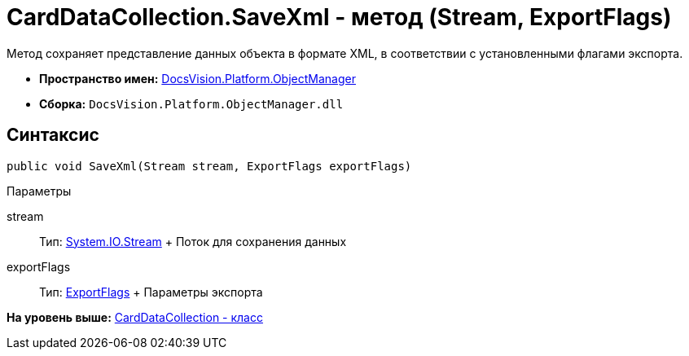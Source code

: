 = CardDataCollection.SaveXml - метод (Stream, ExportFlags)

Метод сохраняет представление данных объекта в формате XML, в соответствии с установленными флагами экспорта.

* [.keyword]*Пространство имен:* xref:api/DocsVision/Platform/ObjectManager/ObjectManager_NS.adoc[DocsVision.Platform.ObjectManager]
* [.keyword]*Сборка:* [.ph .filepath]`DocsVision.Platform.ObjectManager.dll`

== Синтаксис

[source,pre,codeblock,language-csharp]
----
public void SaveXml(Stream stream, ExportFlags exportFlags)
----

Параметры

stream::
  Тип: http://msdn.microsoft.com/ru-ru/library/system.io.stream.aspx[System.IO.Stream]
  +
  Поток для сохранения данных
exportFlags::
  Тип: xref:ExportFlags_EN.adoc[ExportFlags]
  +
  Параметры экспорта

*На уровень выше:* xref:../../../../api/DocsVision/Platform/ObjectManager/CardDataCollection_CL.adoc[CardDataCollection - класс]
